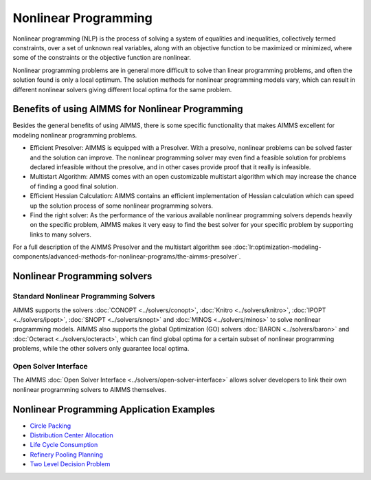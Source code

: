 Nonlinear Programming
======================
Nonlinear programming (NLP) is the process of solving a system of equalities and inequalities, collectively termed constraints, over a set of unknown real variables, along with an objective function to be maximized or minimized, where some of the constraints or the objective function are nonlinear.

Nonlinear programming problems are in general more difficult to solve than linear programming problems, and often the solution found is only a local optimum. The solution methods for nonlinear programming models vary, which can result in different nonlinear solvers giving different local optima for the same problem.

Benefits of using AIMMS for Nonlinear Programming
---------------------------------------------------
Besides the general benefits of using AIMMS, there is some specific functionality that makes AIMMS excellent for modeling nonlinear programming problems.

* Efficient Presolver: AIMMS is equipped with a Presolver. With a presolve, nonlinear problems can be solved faster and the solution can improve. The nonlinear programming solver may even find a feasible solution for problems declared infeasible without the presolve, and in other cases provide proof that it really is infeasible.
* Multistart Algorithm: AIMMS comes with an open customizable multistart algorithm which may increase the chance of finding a good final solution.
* Efficient Hessian Calculation: AIMMS contains an efficient implementation of Hessian calculation which can speed up the solution process of some nonlinear programming solvers.
* Find the right solver: As the performance of the various available nonlinear programming solvers depends heavily on the specific problem, AIMMS makes it very easy to find the best solver for your specific problem by supporting links to many solvers.

For a full description of the AIMMS Presolver and the multistart algorithm see :doc:`lr:optimization-modeling-components/advanced-methods-for-nonlinear-programs/the-aimms-presolver`.


Nonlinear Programming solvers
--------------------------------
Standard Nonlinear Programming Solvers
^^^^^^^^^^^^^^^^^^^^^^^^^^^^^^^^^^^^^^^^^^^
AIMMS supports the solvers :doc:`CONOPT <../solvers/conopt>`, :doc:`Knitro <../solvers/knitro>`, :doc:`IPOPT <../solvers/ipopt>`, :doc:`SNOPT <../solvers/snopt>` and :doc:`MINOS <../solvers/minos>` to solve nonlinear programming models. AIMMS also supports the global Optimization (GO) solvers :doc:`BARON <../solvers/baron>` and :doc:`Octeract <../solvers/octeract>`, which can find global optima for a certain subset of nonlinear programming problems, while the other solvers only guarantee local optima.

Open Solver Interface
^^^^^^^^^^^^^^^^^^^^^^^^
The AIMMS :doc:`Open Solver Interface <../solvers/open-solver-interface>` allows solver developers to link their own nonlinear programming solvers to AIMMS themselves.

Nonlinear Programming Application Examples
----------------------------------------------
* `Circle Packing <https://github.com/aimms/examples/tree/master/Application%20Examples/Circle%20Packing>`_
* `Distribution Center Allocation <https://github.com/aimms/examples/tree/master/Application%20Examples/Distribution%20Center%20Allocation>`_
* `Life Cycle Consumption <https://github.com/aimms/examples/tree/master/Application%20Examples/Life%20Cycle%20Consumption>`_
* `Refinery Pooling Planning <https://github.com/aimms/examples/tree/master/Modeling%20Book/Refinery%20Pooling%20Planning>`_
* `Two Level Decision Problem <https://github.com/aimms/examples/tree/master/Modeling%20Book/Two%20Level%20Decision>`_

